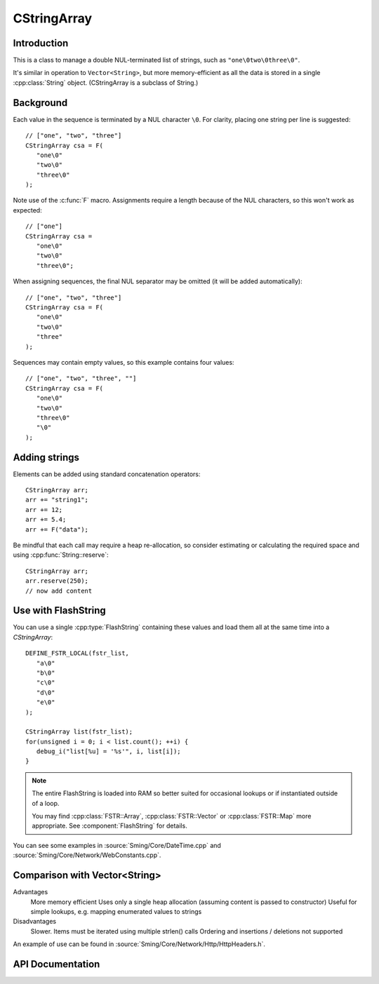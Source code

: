 CStringArray
============

.. highlight:: c++

Introduction
------------

This is a class to manage a double NUL-terminated list of strings, such as ``"one\0two\0three\0"``.

It's similar in operation to ``Vector<String>``, but more memory-efficient as all the data is
stored in a single :cpp:class:`String` object. (CStringArray is a subclass of String.)

Background
----------

Each value in the sequence is terminated by a NUL character ``\0``.
For clarity, placing one string per line is suggested::

   // ["one", "two", "three"]
   CStringArray csa = F(
      "one\0"
      "two\0"
      "three\0"
   );

Note use of the :c:func:`F` macro.
Assignments require a length because of the NUL characters, so this won't work as expected::

   // ["one"]
   CStringArray csa =
      "one\0"
      "two\0"
      "three\0";

When assigning sequences, the final NUL separator may be omitted (it will be added automatically)::

   // ["one", "two", "three"]
   CStringArray csa = F(
      "one\0"
      "two\0"
      "three"
   );

Sequences may contain empty values, so this example contains four values::

   // ["one", "two", "three", ""]
   CStringArray csa = F(
      "one\0"
      "two\0"
      "three\0"
      "\0"
   );


Adding strings
--------------

Elements can be added using standard concatenation operators::

   CStringArray arr;
   arr += "string1";
   arr += 12;
   arr += 5.4;
   arr += F("data");

Be mindful that each call may require a heap re-allocation, so consider
estimating or calculating the required space and using :cpp:func:`String::reserve`::

   CStringArray arr;
   arr.reserve(250);
   // now add content


Use with FlashString
--------------------

You can use a single :cpp:type:`FlashString` containing these values and load them all
at the same time into a `CStringArray`::

   DEFINE_FSTR_LOCAL(fstr_list,
      "a\0"
      "b\0"
      "c\0"
      "d\0"
      "e\0"
   );

   CStringArray list(fstr_list);
   for(unsigned i = 0; i < list.count(); ++i) {
      debug_i("list[%u] = '%s'", i, list[i]);
   }

.. note::

   The entire FlashString is loaded into RAM so better suited for occasional lookups
   or if instantiated outside of a loop.

   You may find :cpp:class:`FSTR::Array`, :cpp:class:`FSTR::Vector` or :cpp:class:`FSTR::Map` more appropriate.
   See :component:`FlashString` for details.

You can see some examples in
:source:`Sming/Core/DateTime.cpp` and
:source:`Sming/Core/Network/WebConstants.cpp`.


Comparison with Vector<String>
------------------------------

Advantages
   More memory efficient
   Uses only a single heap allocation (assuming content is passed to constructor)
   Useful for simple lookups, e.g. mapping enumerated values to strings

Disadvantages
   Slower. Items must be iterated using multiple strlen() calls
   Ordering and insertions / deletions not supported

An example of use can be found in :source:`Sming/Core/Network/Http/HttpHeaders.h`.


API Documentation
-----------------

.. doxygenclass:: CStringArray
